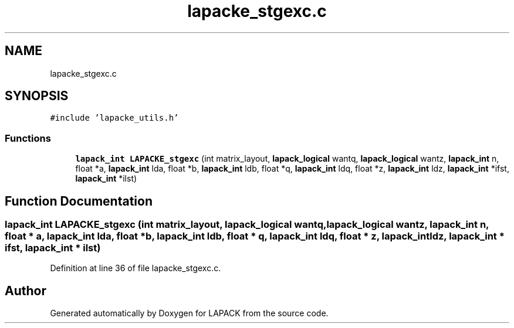 .TH "lapacke_stgexc.c" 3 "Tue Nov 14 2017" "Version 3.8.0" "LAPACK" \" -*- nroff -*-
.ad l
.nh
.SH NAME
lapacke_stgexc.c
.SH SYNOPSIS
.br
.PP
\fC#include 'lapacke_utils\&.h'\fP
.br

.SS "Functions"

.in +1c
.ti -1c
.RI "\fBlapack_int\fP \fBLAPACKE_stgexc\fP (int matrix_layout, \fBlapack_logical\fP wantq, \fBlapack_logical\fP wantz, \fBlapack_int\fP n, float *a, \fBlapack_int\fP lda, float *b, \fBlapack_int\fP ldb, float *q, \fBlapack_int\fP ldq, float *z, \fBlapack_int\fP ldz, \fBlapack_int\fP *ifst, \fBlapack_int\fP *ilst)"
.br
.in -1c
.SH "Function Documentation"
.PP 
.SS "\fBlapack_int\fP LAPACKE_stgexc (int matrix_layout, \fBlapack_logical\fP wantq, \fBlapack_logical\fP wantz, \fBlapack_int\fP n, float * a, \fBlapack_int\fP lda, float * b, \fBlapack_int\fP ldb, float * q, \fBlapack_int\fP ldq, float * z, \fBlapack_int\fP ldz, \fBlapack_int\fP * ifst, \fBlapack_int\fP * ilst)"

.PP
Definition at line 36 of file lapacke_stgexc\&.c\&.
.SH "Author"
.PP 
Generated automatically by Doxygen for LAPACK from the source code\&.
